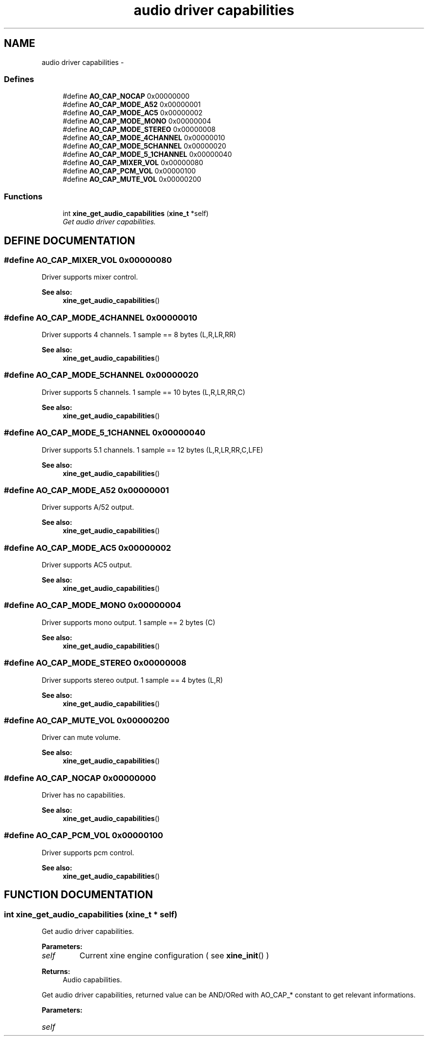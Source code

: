 .TH "audio driver capabilities" 3 "5 Oct 2001" "XINE, A Free Video Player Project - API reference" \" -*- nroff -*-
.ad l
.nh
.SH NAME
audio driver capabilities \- 
.SS "Defines"

.in +1c
.ti -1c
.RI "#define \fBAO_CAP_NOCAP\fP   0x00000000"
.br
.ti -1c
.RI "#define \fBAO_CAP_MODE_A52\fP   0x00000001"
.br
.ti -1c
.RI "#define \fBAO_CAP_MODE_AC5\fP   0x00000002"
.br
.ti -1c
.RI "#define \fBAO_CAP_MODE_MONO\fP   0x00000004"
.br
.ti -1c
.RI "#define \fBAO_CAP_MODE_STEREO\fP   0x00000008"
.br
.ti -1c
.RI "#define \fBAO_CAP_MODE_4CHANNEL\fP   0x00000010"
.br
.ti -1c
.RI "#define \fBAO_CAP_MODE_5CHANNEL\fP   0x00000020"
.br
.ti -1c
.RI "#define \fBAO_CAP_MODE_5_1CHANNEL\fP   0x00000040"
.br
.ti -1c
.RI "#define \fBAO_CAP_MIXER_VOL\fP   0x00000080"
.br
.ti -1c
.RI "#define \fBAO_CAP_PCM_VOL\fP   0x00000100"
.br
.ti -1c
.RI "#define \fBAO_CAP_MUTE_VOL\fP   0x00000200"
.br
.in -1c
.SS "Functions"

.in +1c
.ti -1c
.RI "int \fBxine_get_audio_capabilities\fP (\fBxine_t\fP *self)"
.br
.RI "\fIGet audio driver capabilities.\fP"
.in -1c
.SH "DEFINE DOCUMENTATION"
.PP 
.SS "#define AO_CAP_MIXER_VOL   0x00000080"
.PP
Driver supports mixer control. 
.PP
\fBSee also: \fP
.in +1c
\fBxine_get_audio_capabilities\fP() 
.SS "#define AO_CAP_MODE_4CHANNEL   0x00000010"
.PP
Driver supports 4 channels. 1 sample == 8 bytes (L,R,LR,RR) 
.PP
\fBSee also: \fP
.in +1c
\fBxine_get_audio_capabilities\fP() 
.SS "#define AO_CAP_MODE_5CHANNEL   0x00000020"
.PP
Driver supports 5 channels. 1 sample == 10 bytes (L,R,LR,RR,C) 
.PP
\fBSee also: \fP
.in +1c
\fBxine_get_audio_capabilities\fP() 
.SS "#define AO_CAP_MODE_5_1CHANNEL   0x00000040"
.PP
Driver supports 5.1 channels. 1 sample == 12 bytes (L,R,LR,RR,C,LFE) 
.PP
\fBSee also: \fP
.in +1c
\fBxine_get_audio_capabilities\fP() 
.SS "#define AO_CAP_MODE_A52   0x00000001"
.PP
Driver supports A/52 output. 
.PP
\fBSee also: \fP
.in +1c
\fBxine_get_audio_capabilities\fP() 
.SS "#define AO_CAP_MODE_AC5   0x00000002"
.PP
Driver supports AC5 output. 
.PP
\fBSee also: \fP
.in +1c
\fBxine_get_audio_capabilities\fP() 
.SS "#define AO_CAP_MODE_MONO   0x00000004"
.PP
Driver supports mono output. 1 sample == 2 bytes (C) 
.PP
\fBSee also: \fP
.in +1c
\fBxine_get_audio_capabilities\fP() 
.SS "#define AO_CAP_MODE_STEREO   0x00000008"
.PP
Driver supports stereo output. 1 sample == 4 bytes (L,R) 
.PP
\fBSee also: \fP
.in +1c
\fBxine_get_audio_capabilities\fP() 
.SS "#define AO_CAP_MUTE_VOL   0x00000200"
.PP
Driver can mute volume. 
.PP
\fBSee also: \fP
.in +1c
\fBxine_get_audio_capabilities\fP() 
.SS "#define AO_CAP_NOCAP   0x00000000"
.PP
Driver has no capabilities. 
.PP
\fBSee also: \fP
.in +1c
\fBxine_get_audio_capabilities\fP() 
.SS "#define AO_CAP_PCM_VOL   0x00000100"
.PP
Driver supports pcm control. 
.PP
\fBSee also: \fP
.in +1c
\fBxine_get_audio_capabilities\fP() 
.SH "FUNCTION DOCUMENTATION"
.PP 
.SS "int xine_get_audio_capabilities (\fBxine_t\fP * self)"
.PP
Get audio driver capabilities.
.PP
\fBParameters: \fP
.in +1c
.TP
\fB\fIself\fP\fP
Current xine engine configuration ( see \fBxine_init\fP() ) 
.PP
\fBReturns: \fP
.in +1c
Audio capabilities.
.PP
Get audio driver capabilities, returned value can be AND/ORed with AO_CAP_* constant to get relevant informations. 
.PP
\fBParameters: \fP
.in +1c
.TP
\fB\fIself\fP\fP
 
